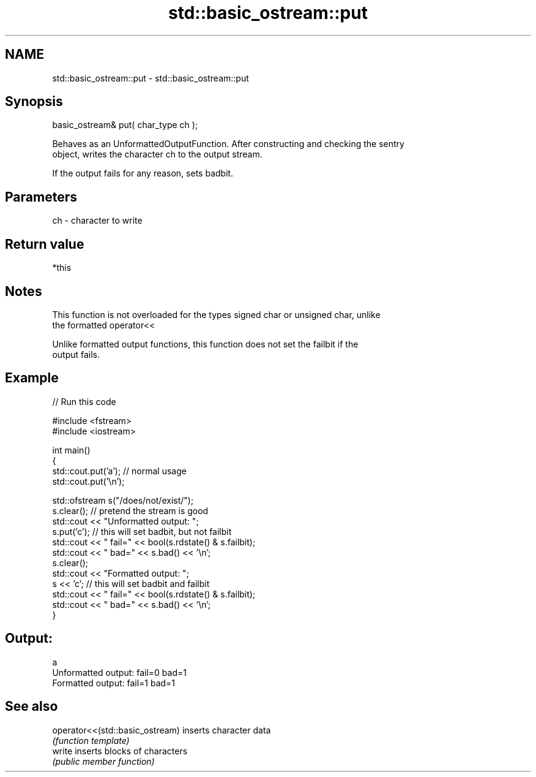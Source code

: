 .TH std::basic_ostream::put 3 "Nov 16 2016" "2.1 | http://cppreference.com" "C++ Standard Libary"
.SH NAME
std::basic_ostream::put \- std::basic_ostream::put

.SH Synopsis
   basic_ostream& put( char_type ch );

   Behaves as an UnformattedOutputFunction. After constructing and checking the sentry
   object, writes the character ch to the output stream.

   If the output fails for any reason, sets badbit.

.SH Parameters

   ch - character to write

.SH Return value

   *this

.SH Notes

   This function is not overloaded for the types signed char or unsigned char, unlike
   the formatted operator<<

   Unlike formatted output functions, this function does not set the failbit if the
   output fails.

.SH Example

   
// Run this code

 #include <fstream>
 #include <iostream>

 int main()
 {
     std::cout.put('a'); // normal usage
     std::cout.put('\\n');

     std::ofstream s("/does/not/exist/");
     s.clear(); // pretend the stream is good
     std::cout << "Unformatted output: ";
     s.put('c'); // this will set badbit, but not failbit
     std::cout << " fail=" << bool(s.rdstate() & s.failbit);
     std::cout << " bad=" << s.bad() << '\\n';
     s.clear();
     std::cout << "Formatted output:   ";
     s << 'c'; // this will set badbit and failbit
     std::cout << " fail=" << bool(s.rdstate() & s.failbit);
     std::cout << " bad=" << s.bad() << '\\n';
 }

.SH Output:

 a
 Unformatted output:  fail=0 bad=1
 Formatted output:    fail=1 bad=1

.SH See also

   operator<<(std::basic_ostream) inserts character data
                                  \fI(function template)\fP
   write                          inserts blocks of characters
                                  \fI(public member function)\fP
